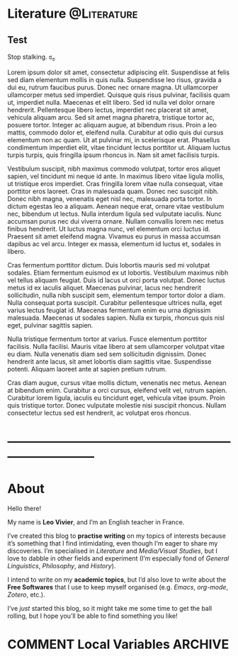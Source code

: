 #+STARTUP: indent inlineimages
#+HUGO_BASE_DIR: ../
#+HUGO_SECTION: posts
# #+TITLE: 

* Literature                                                    :@Literature:
** Test
:PROPERTIES:
:EXPORT_FILE_NAME: test
:EXPORT_DATE: 2020-04-05
:END:
Stop stalking. ಠ_ಠ

Lorem ipsum dolor sit amet, consectetur adipiscing elit. Suspendisse at felis sed diam elementum mollis in quis nulla. Suspendisse leo risus, gravida a dui eu, rutrum faucibus purus. Donec nec ornare magna. Ut ullamcorper ullamcorper metus sed imperdiet. Quisque quis risus pulvinar, facilisis quam ut, imperdiet nulla. Maecenas et elit libero. Sed id nulla vel dolor ornare hendrerit. Pellentesque libero lectus, imperdiet nec placerat sit amet, vehicula aliquam arcu. Sed sit amet magna pharetra, tristique tortor ac, posuere tortor. Integer ac aliquam augue, at bibendum risus. Proin a leo mattis, commodo dolor et, eleifend nulla. Curabitur at odio quis dui cursus elementum non ac quam. Ut at pulvinar mi, in scelerisque erat. Phasellus condimentum imperdiet elit, vitae tincidunt lectus porttitor ut. Aliquam luctus turpis turpis, quis fringilla ipsum rhoncus in. Nam sit amet facilisis turpis.

Vestibulum suscipit, nibh maximus commodo volutpat, tortor eros aliquet sapien, vel tincidunt mi neque id ante. In maximus libero vitae ligula mollis, ut tristique eros imperdiet. Cras fringilla lorem vitae nulla consequat, vitae porttitor eros laoreet. Cras in malesuada quam. Donec nec suscipit nibh. Donec nibh magna, venenatis eget nisl nec, malesuada porta tortor. In dictum egestas leo a aliquam. Aenean neque erat, ornare vitae vestibulum nec, bibendum ut lectus. Nulla interdum ligula sed vulputate iaculis. Nunc accumsan purus nec dui viverra ornare. Nullam convallis lorem nec metus finibus hendrerit. Ut luctus magna nunc, vel elementum orci luctus id. Praesent sit amet eleifend magna. Vivamus eu purus in massa accumsan dapibus ac vel arcu. Integer ex massa, elementum id luctus et, sodales in libero.

Cras fermentum porttitor dictum. Duis lobortis mauris sed mi volutpat sodales. Etiam fermentum euismod ex ut lobortis. Vestibulum maximus nibh vel tellus aliquam feugiat. Duis id lacus ut orci porta volutpat. Donec luctus metus id ex iaculis aliquet. Maecenas pulvinar, lacus nec hendrerit sollicitudin, nulla nibh suscipit sem, elementum tempor tortor dolor a diam. Nulla consequat porta suscipit. Curabitur pellentesque ultrices nulla, eget varius lectus feugiat id. Maecenas fermentum enim eu urna dignissim malesuada. Maecenas ut sodales sapien. Nulla ex turpis, rhoncus quis nisl eget, pulvinar sagittis sapien.

Nulla tristique fermentum tortor at varius. Fusce elementum porttitor facilisis. Nulla facilisi. Mauris vitae libero at sem ullamcorper volutpat vitae eu diam. Nulla venenatis diam sed sem sollicitudin dignissim. Donec hendrerit ante lacus, sit amet lobortis diam sagittis vitae. Suspendisse potenti. Aliquam laoreet ante at sapien pretium rutrum.

Cras diam augue, cursus vitae mollis dictum, venenatis nec metus. Aenean at bibendum enim. Curabitur a orci cursus, eleifend velit vel, rutrum sapien. Curabitur lorem ligula, iaculis eu tincidunt eget, vehicula vitae ipsum. Proin quis tristique tortor. Donec vulputate molestie nisi suscipit rhoncus. Nullam consectetur lectus sed est hendrerit, ac volutpat eros rhoncus. 
* ---------------------------------------------------------------------------
* About
:PROPERTIES:
:EXPORT_HUGO_SECTION: 
:EXPORT_FILE_NAME: about
:EXPORT_DATE: 2020-04-04
:END:

Hello there!

My name is *Leo Vivier*, and I’m an English teacher in France.

I’ve created this blog to *practise writing* on my topics of interests because it’s something that I find intimidating, even though I’m eager to share my discoveries.  I’m specialised in /Literature/ and /Media/Visual Studies/, but I love to dabble in other fields and experiment (I’m especially fond of /General Linguistics/, /Philosophy/, and /History/).

I intend to write on my *academic topics*, but I’d also love to write about the *Free Softwares* that I use to keep myself organised (e.g. /Emacs/, /org-mode/, /Zotero/, etc.).

I’ve /just/ started this blog, so it might take me some time to get the ball rolling, but I hope you’ll be able to find something you like!

#+attr_html: :width 500px
[[file:~/blog/static/img/murrow.jpg]]
* COMMENT Local Variables                                           :ARCHIVE:
# Local Variables:
# eval: (org-hugo-auto-export-mode)
# End:
